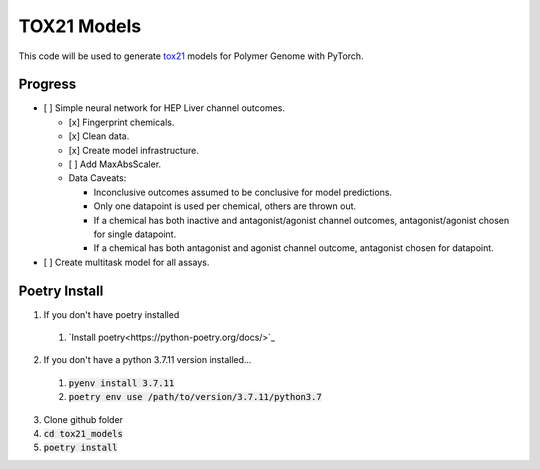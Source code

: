 ============
TOX21 Models
============

This code will be used to generate `tox21 <https://tox21.gov>`_ models for
Polymer Genome with PyTorch.

Progress
--------

- [ ] Simple neural network for HEP Liver channel outcomes.

  - [x] Fingerprint chemicals.

  - [x] Clean data.

  - [x] Create model infrastructure.

  - [ ] Add MaxAbsScaler.

  - Data Caveats:

    - Inconclusive outcomes assumed to be conclusive for model predictions.
      
    - Only one datapoint is used per chemical, others are thrown out.

    - If a chemical has both inactive and antagonist/agonist channel outcomes, 
      antagonist/agonist chosen for single datapoint.

    - If a chemical has both antagonist and agonist channel outcome, 
      antagonist chosen for datapoint.

- [ ] Create multitask model for all assays.


Poetry Install
--------------

1. If you don't have poetry installed

  1. `Install poetry<https://python-poetry.org/docs/>`_

2. If you don't have a python 3.7.11 version installed... 

  1. :code:`pyenv install 3.7.11`
  
  2. :code:`poetry env use /path/to/version/3.7.11/python3.7` 

3. Clone github folder

4. :code:`cd tox21_models`

5. :code:`poetry install`
